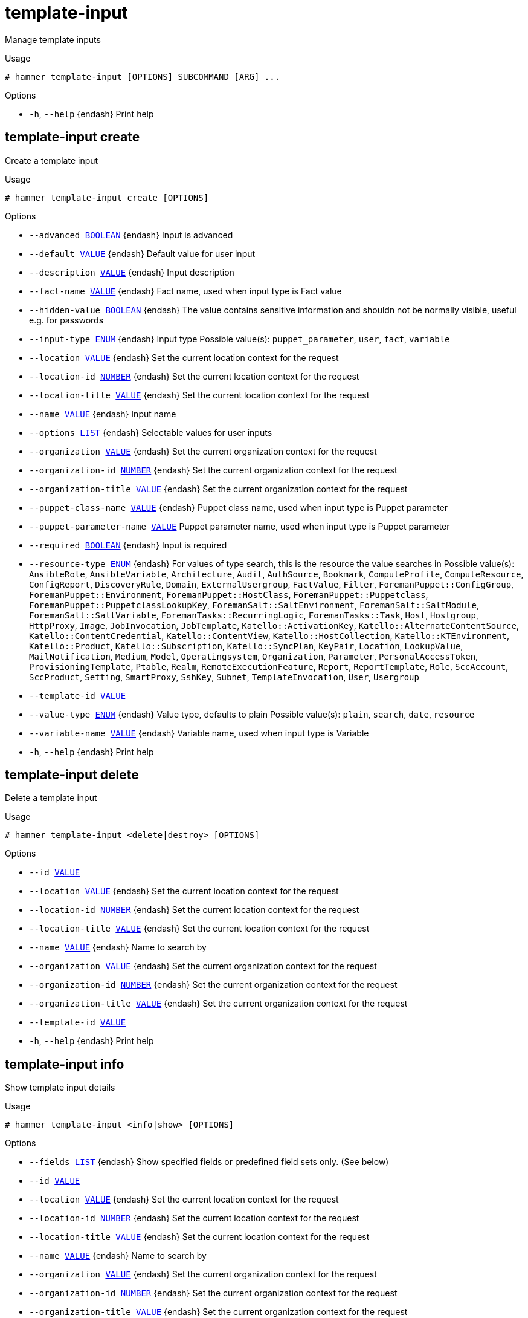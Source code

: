 [id="hammer-template-input"]
= template-input

Manage template inputs

.Usage
----
# hammer template-input [OPTIONS] SUBCOMMAND [ARG] ...
----



.Options
* `-h`, `--help` {endash} Print help



[id="hammer-template-input-create"]
== template-input create

Create a template input

.Usage
----
# hammer template-input create [OPTIONS]
----

.Options
* `--advanced xref:hammer-option-details-boolean[BOOLEAN]` {endash} Input is advanced
* `--default xref:hammer-option-details-value[VALUE]` {endash} Default value for user input
* `--description xref:hammer-option-details-value[VALUE]` {endash} Input description
* `--fact-name xref:hammer-option-details-value[VALUE]` {endash} Fact name, used when input type is Fact value
* `--hidden-value xref:hammer-option-details-boolean[BOOLEAN]` {endash} The value contains sensitive information and shouldn not be normally visible,
useful e.g. for passwords
* `--input-type xref:hammer-option-details-enum[ENUM]` {endash} Input type
Possible value(s): `puppet_parameter`, `user`, `fact`, `variable`
* `--location xref:hammer-option-details-value[VALUE]` {endash} Set the current location context for the request
* `--location-id xref:hammer-option-details-number[NUMBER]` {endash} Set the current location context for the request
* `--location-title xref:hammer-option-details-value[VALUE]` {endash} Set the current location context for the request
* `--name xref:hammer-option-details-value[VALUE]` {endash} Input name
* `--options xref:hammer-option-details-list[LIST]` {endash} Selectable values for user inputs
* `--organization xref:hammer-option-details-value[VALUE]` {endash} Set the current organization context for the request
* `--organization-id xref:hammer-option-details-number[NUMBER]` {endash} Set the current organization context for the request
* `--organization-title xref:hammer-option-details-value[VALUE]` {endash} Set the current organization context for the request
* `--puppet-class-name xref:hammer-option-details-value[VALUE]` {endash} Puppet class name, used when input type is Puppet parameter
* `--puppet-parameter-name xref:hammer-option-details-value[VALUE]` Puppet parameter name, used when input type is Puppet parameter
* `--required xref:hammer-option-details-boolean[BOOLEAN]` {endash} Input is required
* `--resource-type xref:hammer-option-details-enum[ENUM]` {endash} For values of type search, this is the resource the value searches in
Possible value(s): `AnsibleRole`, `AnsibleVariable`, `Architecture`, `Audit`,
`AuthSource`, `Bookmark`, `ComputeProfile`, `ComputeResource`, `ConfigReport`,
`DiscoveryRule`, `Domain`, `ExternalUsergroup`, `FactValue`, `Filter`,
`ForemanPuppet::ConfigGroup`, `ForemanPuppet::Environment`,
`ForemanPuppet::HostClass`, `ForemanPuppet::Puppetclass`,
`ForemanPuppet::PuppetclassLookupKey`, `ForemanSalt::SaltEnvironment`,
`ForemanSalt::SaltModule`, `ForemanSalt::SaltVariable`,
`ForemanTasks::RecurringLogic`, `ForemanTasks::Task`, `Host`, `Hostgroup`,
`HttpProxy`, `Image`, `JobInvocation`, `JobTemplate`, `Katello::ActivationKey`,
`Katello::AlternateContentSource`, `Katello::ContentCredential`,
`Katello::ContentView`, `Katello::HostCollection`, `Katello::KTEnvironment`,
`Katello::Product`, `Katello::Subscription`, `Katello::SyncPlan`, `KeyPair`,
`Location`, `LookupValue`, `MailNotification`, `Medium`, `Model`,
`Operatingsystem`, `Organization`, `Parameter`, `PersonalAccessToken`,
`ProvisioningTemplate`, `Ptable`, `Realm`, `RemoteExecutionFeature`, `Report`,
`ReportTemplate`, `Role`, `SccAccount`, `SccProduct`, `Setting`, `SmartProxy`,
`SshKey`, `Subnet`, `TemplateInvocation`, `User`, `Usergroup`
* `--template-id xref:hammer-option-details-value[VALUE]`
* `--value-type xref:hammer-option-details-enum[ENUM]` {endash} Value type, defaults to plain
Possible value(s): `plain`, `search`, `date`, `resource`
* `--variable-name xref:hammer-option-details-value[VALUE]` {endash} Variable name, used when input type is Variable
* `-h`, `--help` {endash} Print help


[id="hammer-template-input-delete"]
== template-input delete

Delete a template input

.Usage
----
# hammer template-input <delete|destroy> [OPTIONS]
----

.Options
* `--id xref:hammer-option-details-value[VALUE]`
* `--location xref:hammer-option-details-value[VALUE]` {endash} Set the current location context for the request
* `--location-id xref:hammer-option-details-number[NUMBER]` {endash} Set the current location context for the request
* `--location-title xref:hammer-option-details-value[VALUE]` {endash} Set the current location context for the request
* `--name xref:hammer-option-details-value[VALUE]` {endash} Name to search by
* `--organization xref:hammer-option-details-value[VALUE]` {endash} Set the current organization context for the request
* `--organization-id xref:hammer-option-details-number[NUMBER]` {endash} Set the current organization context for the request
* `--organization-title xref:hammer-option-details-value[VALUE]` {endash} Set the current organization context for the request
* `--template-id xref:hammer-option-details-value[VALUE]`
* `-h`, `--help` {endash} Print help


[id="hammer-template-input-info"]
== template-input info

Show template input details

.Usage
----
# hammer template-input <info|show> [OPTIONS]
----

.Options
* `--fields xref:hammer-option-details-list[LIST]` {endash} Show specified fields or predefined field sets only. (See below)
* `--id xref:hammer-option-details-value[VALUE]`
* `--location xref:hammer-option-details-value[VALUE]` {endash} Set the current location context for the request
* `--location-id xref:hammer-option-details-number[NUMBER]` {endash} Set the current location context for the request
* `--location-title xref:hammer-option-details-value[VALUE]` {endash} Set the current location context for the request
* `--name xref:hammer-option-details-value[VALUE]` {endash} Name to search by
* `--organization xref:hammer-option-details-value[VALUE]` {endash} Set the current organization context for the request
* `--organization-id xref:hammer-option-details-number[NUMBER]` {endash} Set the current organization context for the request
* `--organization-title xref:hammer-option-details-value[VALUE]` {endash} Set the current organization context for the request
* `--template-id xref:hammer-option-details-value[VALUE]`
* `-h`, `--help` {endash} Print help

.Predefined field sets
|===
| FIELDS                | ALL | DEFAULT | THIN

| Id                    | x   | x       | x
| Name                  | x   | x       | x
| Input type            | x   | x       |
| Fact name             | x   | x       |
| Variable name         | x   | x       |
| Puppet parameter name | x   | x       |
| Options               | x   | x       |
| Default value         | x   | x       |
|===


[id="hammer-template-input-list"]
== template-input list

List template inputs

.Usage
----
# hammer template-input <list|index> [OPTIONS]
----

.Options
* `--fields xref:hammer-option-details-list[LIST]` {endash} Show specified fields or predefined field sets only. (See below)
* `--location xref:hammer-option-details-value[VALUE]` {endash} Set the current location context for the request
* `--location-id xref:hammer-option-details-number[NUMBER]` {endash} Set the current location context for the request
* `--location-title xref:hammer-option-details-value[VALUE]` {endash} Set the current location context for the request
* `--order xref:hammer-option-details-value[VALUE]` {endash} Sort and order by a searchable field, e.g. `<field> DESC`
* `--organization xref:hammer-option-details-value[VALUE]` {endash} Set the current organization context for the request
* `--organization-id xref:hammer-option-details-number[NUMBER]` {endash} Set the current organization context for the request
* `--organization-title xref:hammer-option-details-value[VALUE]` {endash} Set the current organization context for the request
* `--page xref:hammer-option-details-number[NUMBER]` {endash} Page number, starting at 1
* `--per-page xref:hammer-option-details-value[VALUE]` {endash} Number of results per page to return, `all` to return all results
* `--search xref:hammer-option-details-value[VALUE]` {endash} Filter results
* `--template-id xref:hammer-option-details-value[VALUE]`
* `-h`, `--help` {endash} Print help

.Predefined field sets
|===
| FIELDS     | ALL | DEFAULT | THIN

| Id         | x   | x       | x
| Name       | x   | x       | x
| Input type | x   | x       |
|===

.Search / Order fields
* `id` {endash} integer
* `input_type` {endash} string
* `name` {endash} string

[id="hammer-template-input-update"]
== template-input update

Update a template input

.Usage
----
# hammer template-input update [OPTIONS]
----

.Options
* `--advanced xref:hammer-option-details-boolean[BOOLEAN]` {endash} Input is advanced
* `--default xref:hammer-option-details-value[VALUE]` {endash} Default value for user input
* `--description xref:hammer-option-details-value[VALUE]` {endash} Input description
* `--fact-name xref:hammer-option-details-value[VALUE]` {endash} Fact name, used when input type is Fact value
* `--hidden-value xref:hammer-option-details-boolean[BOOLEAN]` {endash} The value contains sensitive information and shouldn not be normally visible,
useful e.g. for passwords
* `--id xref:hammer-option-details-value[VALUE]`
* `--input-type xref:hammer-option-details-enum[ENUM]` {endash} Input type
Possible value(s): `puppet_parameter`, `user`, `fact`, `variable`
* `--location xref:hammer-option-details-value[VALUE]` {endash} Set the current location context for the request
* `--location-id xref:hammer-option-details-number[NUMBER]` {endash} Set the current location context for the request
* `--location-title xref:hammer-option-details-value[VALUE]` {endash} Set the current location context for the request
* `--name xref:hammer-option-details-value[VALUE]` {endash} Input name
* `--new-name xref:hammer-option-details-value[VALUE]` {endash} Input name
* `--options xref:hammer-option-details-list[LIST]` {endash} Selectable values for user inputs
* `--organization xref:hammer-option-details-value[VALUE]` {endash} Set the current organization context for the request
* `--organization-id xref:hammer-option-details-number[NUMBER]` {endash} Set the current organization context for the request
* `--organization-title xref:hammer-option-details-value[VALUE]` {endash} Set the current organization context for the request
* `--puppet-class-name xref:hammer-option-details-value[VALUE]` {endash} Puppet class name, used when input type is Puppet parameter
* `--puppet-parameter-name xref:hammer-option-details-value[VALUE]` Puppet parameter name, used when input type is Puppet parameter
* `--required xref:hammer-option-details-boolean[BOOLEAN]` {endash} Input is required
* `--resource-type xref:hammer-option-details-enum[ENUM]` {endash} For values of type search, this is the resource the value searches in
Possible value(s): `AnsibleRole`, `AnsibleVariable`, `Architecture`, `Audit`,
`AuthSource`, `Bookmark`, `ComputeProfile`, `ComputeResource`, `ConfigReport`,
`DiscoveryRule`, `Domain`, `ExternalUsergroup`, `FactValue`, `Filter`,
`ForemanPuppet::ConfigGroup`, `ForemanPuppet::Environment`,
`ForemanPuppet::HostClass`, `ForemanPuppet::Puppetclass`,
`ForemanPuppet::PuppetclassLookupKey`, `ForemanSalt::SaltEnvironment`,
`ForemanSalt::SaltModule`, `ForemanSalt::SaltVariable`,
`ForemanTasks::RecurringLogic`, `ForemanTasks::Task`, `Host`, `Hostgroup`,
`HttpProxy`, `Image`, `JobInvocation`, `JobTemplate`, `Katello::ActivationKey`,
`Katello::AlternateContentSource`, `Katello::ContentCredential`,
`Katello::ContentView`, `Katello::HostCollection`, `Katello::KTEnvironment`,
`Katello::Product`, `Katello::Subscription`, `Katello::SyncPlan`, `KeyPair`,
`Location`, `LookupValue`, `MailNotification`, `Medium`, `Model`,
`Operatingsystem`, `Organization`, `Parameter`, `PersonalAccessToken`,
`ProvisioningTemplate`, `Ptable`, `Realm`, `RemoteExecutionFeature`, `Report`,
`ReportTemplate`, `Role`, `SccAccount`, `SccProduct`, `Setting`, `SmartProxy`,
`SshKey`, `Subnet`, `TemplateInvocation`, `User`, `Usergroup`
* `--template-id xref:hammer-option-details-value[VALUE]`
* `--value-type xref:hammer-option-details-enum[ENUM]` {endash} Value type, defaults to plain
Possible value(s): `plain`, `search`, `date`, `resource`
* `--variable-name xref:hammer-option-details-value[VALUE]` {endash} Variable name, used when input type is Variable
* `-h`, `--help` {endash} Print help


